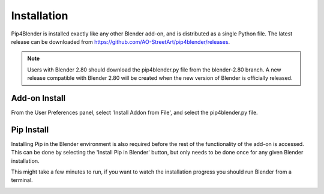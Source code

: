 .. _install:

Installation
============

Pip4Blender is installed exactly like any other Blender add-on, and is distributed
as a single Python file.  The latest release can be downloaded from https://github.com/AO-StreetArt/pip4blender/releases.

.. note:: Users with Blender 2.80 should download the pip4blender.py file from the blender-2.80 branch.
   A new release compatible with Blender 2.80 will be created when the new version of Blender is officially released.

Add-on Install
--------------

From the User Preferences panel, select 'Install Addon from File', and select the
pip4blender.py file.

.. image:: _images/Install.png

Pip Install
-----------

Installing Pip in the Blender environment is also required before the rest of the
functionality of the add-on is accessed.  This can be done by selecting the
'Install Pip in Blender' button, but only needs to be done once for any given
Blender installation.

This might take a few minutes to run, if you want to watch the installation
progress you should run Blender from a terminal.

.. image:: _images/Install_Pip.png
